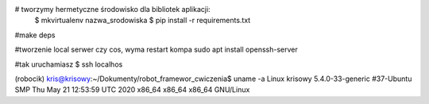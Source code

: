 # tworzymy hermetyczne środowisko dla bibliotek aplikacji:
    $ mkvirtualenv nazwa_srodowiska
    $ pip install -r requirements.txt

#make deps

#tworzenie local serwer czy cos, wyma restart kompa
sudo apt install openssh-server

#tak uruchamiasz
$ ssh localhos

(robocik) kris@krisowy:~/Dokumenty/robot_framewor_cwiczenia$ uname -a
Linux krisowy 5.4.0-33-generic #37-Ubuntu SMP Thu May 21 12:53:59 UTC 2020 x86_64 x86_64 x86_64 GNU/Linux
